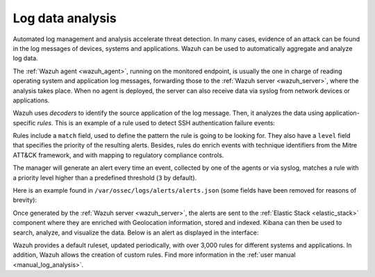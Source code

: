 .. Copyright (C) 2022 Wazuh, Inc.

.. meta::
  :description: Check out these use cases of Log Data Analysis, a Wazuh capability that allows you to review, interpret and understand logs.
  
.. _log_analysis:

Log data analysis
=================

Automated log management and analysis accelerate threat detection. In many cases, evidence of an attack can be found in the log messages of devices, systems and applications. Wazuh can be used to automatically aggregate and analyze log data.

The :ref:`Wazuh agent <wazuh_agent>`, running on the monitored endpoint, is usually the one in charge of reading operating system and application log messages, forwarding those to the :ref:`Wazuh server <wazuh_server>`, where the analysis takes place. When no agent is deployed, the server can also receive data via syslog from network devices or applications.

Wazuh uses *decoders* to identify the source application of the log message. Then, it analyzes the data using application-specific *rules*. This is an example of a rule used to detect SSH authentication failure events:

.. code-block:: xml
  :emphasize-lines: 3

  <rule id="5716" level="5">
    <if_sid>5700</if_sid>
    <match>^Failed|^error: PAM: Authentication</match>
    <description>SSHD authentication failed.</description>
    <mitre>
      <id>T1110</id>
    </mitre>
    <group>authentication_failed,pci_dss_10.2.4,pci_dss_10.2.5,gpg13_7.1,gdpr_IV_35.7.d,gdpr_IV_32.2,hipaa_164.312.b,nist_800_53_AU.14,nist_800_53_AC.7,tsc_CC6.1,tsc_CC6.8,tsc_CC7.2,tsc_CC7.3,</group>
  </rule>

Rules include a ``match`` field, used to define the pattern the rule is going to be looking for. They also have a ``level`` field that specifies the priority of the  resulting alerts. Besides, rules do enrich events with technique identifiers from the Mitre ATT&CK framework, and with mapping to regulatory compliance controls.

The manager will generate an alert every time an event, collected by one of the agents or via syslog, matches a rule with a priority level higher than a predefined threshold (``3`` by default).

Here is an example found in ``/var/ossec/logs/alerts/alerts.json`` (some fields have been removed for reasons of brevity):

.. code-block:: json
  :emphasize-lines: 16,24
  :class: output

  {
    "agent": {
        "id": "005",
        "ip": "10.0.1.175",
        "name": "Centos"
    },
    "predecoder": {
        "hostname": "ip-10-0-1-175",
        "program_name": "sshd",
        "timestamp": "Jul 12 15:32:41"
    },
    "decoder": {
        "name": "sshd",
        "parent": "sshd"
    },
    "full_log": "Jul 12 15:32:41 ip-10-0-1-175 sshd[21746]: Failed password for root from 61.177.172.13 port 61658 ssh2",
    "location": "/var/log/secure",
    "data": {
        "dstuser": "root",
        "srcip": "61.177.172.13",
        "srcport": "61658"
    },
    "rule": {
        "description": "sshd: authentication failed.",
        "id": "5716",
        "level": 5,
        "mitre": {
            "id": [
                "T1110"
            ],
            "tactic": [
                "Credential Access"
            ],
            "technique": [
                "Brute Force"
            ]
        },
    },
    "timestamp": "2020-07-12T15:32:41.756+0000"
  }

Once generated by the :ref:`Wazuh server <wazuh_server>`, the alerts are sent to the :ref:`Elastic Stack <elastic_stack>` component where they are enriched with Geolocation information, stored and indexed. Kibana can then be used to search, analyze, and visualize the data. Below is an alert as displayed in the interface:

.. thumbnail:: ../../images/getting_started/use_case_log_analysis.png
   :align: center
   :wrap_image: No

Wazuh provides a default ruleset, updated periodically, with over 3,000 rules for different systems and applications. In addition, Wazuh allows the creation of custom rules. Find more information in the :ref:`user manual <manual_log_analysis>`.
